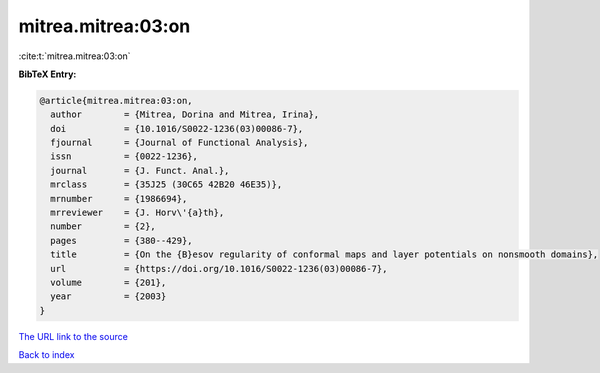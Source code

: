 mitrea.mitrea:03:on
===================

:cite:t:`mitrea.mitrea:03:on`

**BibTeX Entry:**

.. code-block:: bibtex

   @article{mitrea.mitrea:03:on,
     author        = {Mitrea, Dorina and Mitrea, Irina},
     doi           = {10.1016/S0022-1236(03)00086-7},
     fjournal      = {Journal of Functional Analysis},
     issn          = {0022-1236},
     journal       = {J. Funct. Anal.},
     mrclass       = {35J25 (30C65 42B20 46E35)},
     mrnumber      = {1986694},
     mrreviewer    = {J. Horv\'{a}th},
     number        = {2},
     pages         = {380--429},
     title         = {On the {B}esov regularity of conformal maps and layer potentials on nonsmooth domains},
     url           = {https://doi.org/10.1016/S0022-1236(03)00086-7},
     volume        = {201},
     year          = {2003}
   }

`The URL link to the source <https://doi.org/10.1016/S0022-1236(03)00086-7>`__


`Back to index <../By-Cite-Keys.html>`__
